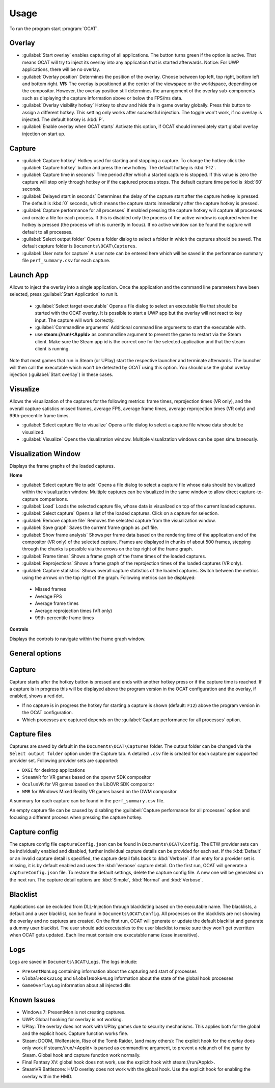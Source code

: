 Usage
=====

To run the program start :program:`OCAT`.

Overlay
---------------

* :guilabel:`Start overlay` enables capturing of all applications. The button turns green if the option is active. That means OCAT will try to inject its overlay into any application that is started afterwards. Notice: For UWP applications, there will be no overlay.
* :guilabel:`Overlay position` Determines the position of the overlay. Choose between top left, top right, bottom left and bottom right. **VR:** The overlay is positioned at the center of the viewspace or the worldspace, depending on the compositor. However, the overlay position still determines the arrangement of the overlay sub-components such as displaying the capture information above or below the FPS/ms data.
* :guilabel:`Overlay visibility hotkey` Hotkey to show and hide the in game overlay globally. Press this button to assign a different hotkey. This setting only works after successful injection. The toggle won't work, if no overlay is injected. The default hotkey is :kbd:`P`.
* :guilabel:`Enable overlay when OCAT starts` Activate this option, if OCAT should immediately start global overlay injection on start up.

Capture
---------------
* :guilabel:`Capture hotkey` Hotkey used for starting and stopping a capture. To change the hotkey click the :guilabel:`Capture hotkey` button and press the new hotkey. The default hotkey is :kbd:`F12`.
* :guilabel:`Capture time in seconds` Time period after which a started capture is stopped. If this value is zero the capture will stop only through hotkey or if the captured process stops. The default capture time period is :kbd:`60` seconds.
* :guilabel:`Delayed start in seconds` Determines the delay of the capture start after the capture hotkey is pressed. The default is :kbd:`0` seconds, which means the capture starts immediately after the capture hotkey is pressed.
* :guilabel:`Capture performance for all processes` If enabled pressing the capture hotkey will capture all processes and create a file for each process. If this is disabled only the process of the active window is captured when the hotkey is pressed (the process which is currently in focus). If no active window can be found the capture will default to all processes.
* :guilabel:`Select output folder` Opens a folder dialog to select a folder in which the captures should be saved. The default capture folder is ``Documents\OCAT\Captures``.
* :guilabel:`User note for capture` A user note can be entered here which will be saved in the performance summary file ``perf_summary.csv`` for each capture.

Launch App
---------------
Allows to inject the overlay into a single application. Once the application and the command line parameters have been selected, press :guilabel:`Start Application` to run it.

  * :guilabel:`Select target executable` Opens a file dialog to select an executable file that should be started with the OCAT overlay. It is possible to start a UWP app but the overlay will not react to key input. The capture will work correctly.
  * :guilabel:`Commandline arguments` Additional command line arguments to start the executable with.
  * use **steam://run/<AppId>** as commandline argument to prevent the game to restart via the Steam client. Make sure the Steam app id is the correct one for the selected application and that the steam client is running.

Note that most games that run in Steam (or UPlay) start the respective launcher and terminate afterwards. The launcher will then call the executable which won't be detected by OCAT using this option. You should use the global overlay injection (:guilabel:`Start overlay`) in these cases.

Visualize
---------------
Allows the visualization of the captures for the following metrics: frame times, reprojection times (VR only), and the overall capture satistics missed frames, average FPS, average frame times, average reprojection times (VR only) and 99th-percentile frame times.

* :guilabel:`Select capture file to visualize` Opens a file dialog to select a capture file whose data should be visualized.
* :guilabel:`Visualize` Opens the visualization window. Multiple visualization windows can be open simultaneously.


Visualization Window
--------------------
Displays the frame graphs of the loaded captures.

**Home**

* :guilabel:`Select capture file to add` Opens a file dialog to select a capture file whose data should be visualized within the visualization window. Multiple captures can be visualized in the same window to allow direct capture-to-capture comparisons.
* :guilabel:`Load` Loads the selected capture file, whose data is visualized on top of the current loaded captures.
* :guilabel:`Select capture` Opens a list of the loaded captures. Click on a capture for selection.
* :guilabel:`Remove capture file` Removes the selected capture from the visualization window.
* :guilabel:`Save graph` Saves the current frame graph as .pdf file.
* :guilabel:`Show frame analysis` Shows per frame data based on the rendering time of the application and of the compositor (VR only) of the selected capture. Frames are displayed in chunks of about 500 frames, stepping through the chunks is possible via the arrows on the top right of the frame graph.
* :guilabel:`Frame times` Shows a frame graph of the frame times of the loaded captures.
* :guilabel:`Reprojections` Shows a frame graph of the reprojection times of the loaded captures (VR only).
* :guilabel:`Capture statistics` Shows overall capture statistics of the loaded captures. Switch between the metrics using the arrows on the top right of the graph. Following metrics can be displayed:
 - Missed frames
 - Average FPS
 - Average frame times
 - Average reprojection times (VR only)
 - 99th-percentile frame times


**Controls**

Displays the controls to navigate within the frame graph window.

General options
---------------


Capture
---------------

Capture starts after the hotkey button is pressed and ends with another hotkey press or if the capture time is reached. If a capture is in progress this will be displayed above the program version in the OCAT configuration and the overlay, if enabled, shows a red dot.

* If no capture is in progress the hotkey for starting a capture is shown (default: ``F12``) above the program version in the OCAT configuration.
* Which processes are captured depends on the :guilabel:`Capture performance for all processes` option.

Capture files
----------

Captures are saved by default in the ``Documents\OCAT\Captures`` folder. The output folder can be changed via the ``Select output folder`` option under the Capture tab.
A detailed ``.csv`` file is created for each capture per supported provider set. Following provider sets are supported:

* ``DXGI`` for desktop applications
* ``SteamVR`` for VR games based on the openvr SDK compositor
* ``OculusVR`` for VR games based on the LibOVR SDK compositor
* ``WMR`` for Windows Mixed Reality VR games based on the DWM compositor

A summary for each capture can be found in the ``perf_summary.csv`` file.  

An empty capture file can be caused by disabling the :guilabel:`Capture performance for all processes` option and focusing a different process when pressing the capture hotkey.

Capture config
--------------
The capture config file ``captureConfig.json`` can be found in ``Documents\OCAT\Config``.
The ETW provider sets can be individually enabled and disabled, further individual capture details can be provided for each set.
If the :kbd:`Default` or an invalid capture detail is specified, the capture detail falls back to :kbd:`Verbose`.
If an entry for a provider set is missing, it is by default enabled and uses the :kbd:`Verbose` capture detail.
On the first run, OCAT will generate a ``captureConfig.json`` file. To restore the default settings, delete the capture config file. A new one will be generated on the next run.
The capture detail options are :kbd:`Simple`, :kbd:`Normal` and :kbd:`Verbose`.

Blacklist
---------

Applications can be excluded from DLL-Injection through blacklisting based on the executable name. The blacklists, a default and a user blacklist, can be found in ``Documents\OCAT\Config``.
All processes on the blacklists are not showing the overlay and no captures are created. On the first run, OCAT will generate or update the default blacklist and generate a dummy user blacklist.
The user should add executables to the user blacklist to make sure they won't get overritten when OCAT gets updated. Each line must contain one executable name (case insensitive).

Logs
---------

Logs are saved in ``Documents\OCAT\Logs``. The logs include:

* ``PresentMonLog`` containing information about the capturing and start of processes
* ``GlobalHook32Log`` and ``GlobalHook64Log`` information about the state of the global hook processes
* ``GameOverlayLog`` information about all injected dlls

Known Issues
------------

* Windows 7: PresentMon is not creating captures.
* UWP: Global hooking for overlay is not working.
* UPlay: The overlay does not work with UPlay games due to security mechanisms. This applies both for the global and the explicit hook. Capture function works fine.
* Steam: DOOM, Wolfenstein, Rise of the Tomb Raider, (and many others): The explicit hook for the overlay does only work if steam://run/<AppId> is parsed as commandline argument, to prevent a relaunch of the game by Steam. Global hook and capture function work normally.
* Final Fantasy XV: global hook does not work, use the explicit hook with steam://run/AppId>.
* SteamVR Battlezone: HMD overlay does not work with the global hook. Use the explicit hook for enabling the overlay within the HMD.
